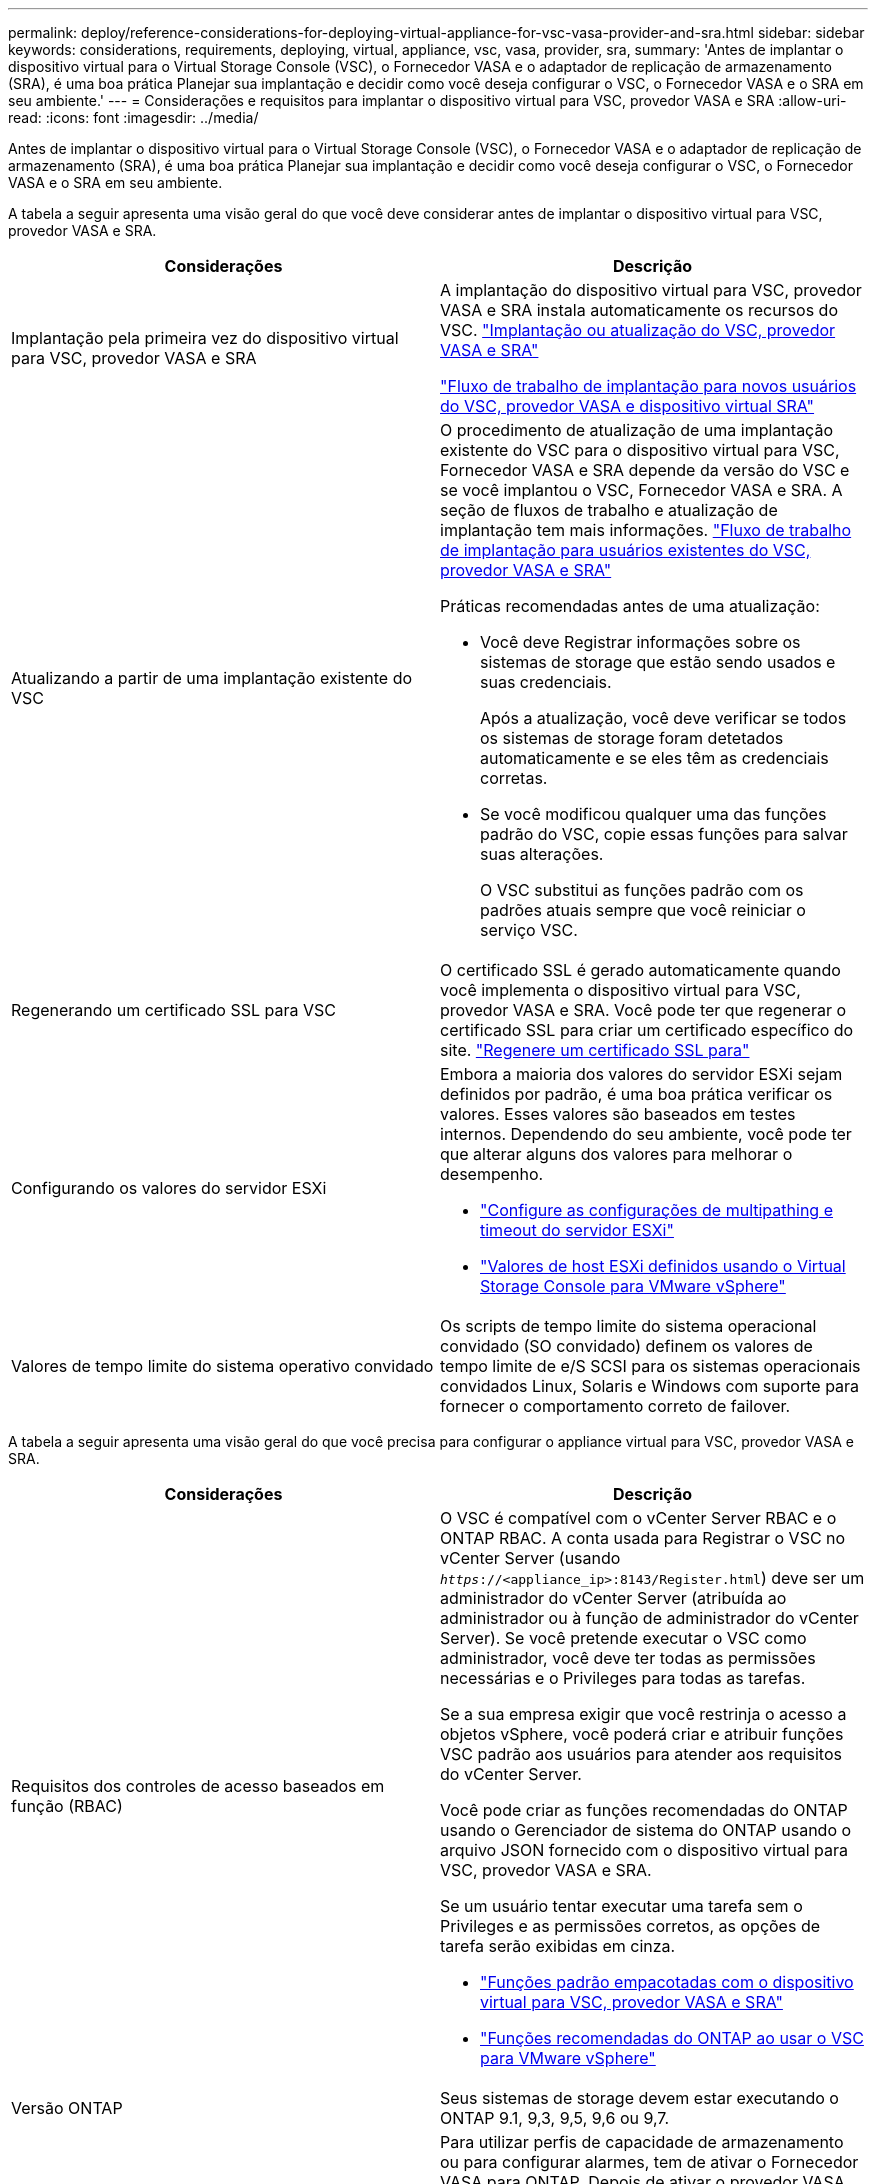 ---
permalink: deploy/reference-considerations-for-deploying-virtual-appliance-for-vsc-vasa-provider-and-sra.html 
sidebar: sidebar 
keywords: considerations, requirements, deploying, virtual, appliance, vsc, vasa, provider, sra, 
summary: 'Antes de implantar o dispositivo virtual para o Virtual Storage Console (VSC), o Fornecedor VASA e o adaptador de replicação de armazenamento (SRA), é uma boa prática Planejar sua implantação e decidir como você deseja configurar o VSC, o Fornecedor VASA e o SRA em seu ambiente.' 
---
= Considerações e requisitos para implantar o dispositivo virtual para VSC, provedor VASA e SRA
:allow-uri-read: 
:icons: font
:imagesdir: ../media/


[role="lead"]
Antes de implantar o dispositivo virtual para o Virtual Storage Console (VSC), o Fornecedor VASA e o adaptador de replicação de armazenamento (SRA), é uma boa prática Planejar sua implantação e decidir como você deseja configurar o VSC, o Fornecedor VASA e o SRA em seu ambiente.

A tabela a seguir apresenta uma visão geral do que você deve considerar antes de implantar o dispositivo virtual para VSC, provedor VASA e SRA.

[cols="1a,1a"]
|===
| Considerações | Descrição 


 a| 
Implantação pela primeira vez do dispositivo virtual para VSC, provedor VASA e SRA
 a| 
A implantação do dispositivo virtual para VSC, provedor VASA e SRA instala automaticamente os recursos do VSC. link:concept-deploy-or-upgrade-ontap-tools.html["Implantação ou atualização do VSC, provedor VASA e SRA"^]

link:concept-installation-workflow-for-new-users.html["Fluxo de trabalho de implantação para novos usuários do VSC, provedor VASA e dispositivo virtual SRA"^]



 a| 
Atualizando a partir de uma implantação existente do VSC
 a| 
O procedimento de atualização de uma implantação existente do VSC para o dispositivo virtual para VSC, Fornecedor VASA e SRA depende da versão do VSC e se você implantou o VSC, Fornecedor VASA e SRA. A seção de fluxos de trabalho e atualização de implantação tem mais informações. link:concept-installation-workflow-for-existing-users-of-vsc.html["Fluxo de trabalho de implantação para usuários existentes do VSC, provedor VASA e SRA"^]

Práticas recomendadas antes de uma atualização:

* Você deve Registrar informações sobre os sistemas de storage que estão sendo usados e suas credenciais.
+
Após a atualização, você deve verificar se todos os sistemas de storage foram detetados automaticamente e se eles têm as credenciais corretas.

* Se você modificou qualquer uma das funções padrão do VSC, copie essas funções para salvar suas alterações.
+
O VSC substitui as funções padrão com os padrões atuais sempre que você reiniciar o serviço VSC.





 a| 
Regenerando um certificado SSL para VSC
 a| 
O certificado SSL é gerado automaticamente quando você implementa o dispositivo virtual para VSC, provedor VASA e SRA. Você pode ter que regenerar o certificado SSL para criar um certificado específico do site. link:task-regenerate-an-ssl-certificate-for-vsc.html["Regenere um certificado SSL para"^]



 a| 
Configurando os valores do servidor ESXi
 a| 
Embora a maioria dos valores do servidor ESXi sejam definidos por padrão, é uma boa prática verificar os valores. Esses valores são baseados em testes internos. Dependendo do seu ambiente, você pode ter que alterar alguns dos valores para melhorar o desempenho.

* link:task-configure-esx-server-multipathing-and-timeout-settings.html["Configure as configurações de multipathing e timeout do servidor ESXi"^]
* link:reference-esx-host-values-set-by-vsc-for-vmware-vsphere.html["Valores de host ESXi definidos usando o Virtual Storage Console para VMware vSphere"^]




 a| 
Valores de tempo limite do sistema operativo convidado
 a| 
Os scripts de tempo limite do sistema operacional convidado (SO convidado) definem os valores de tempo limite de e/S SCSI para os sistemas operacionais convidados Linux, Solaris e Windows com suporte para fornecer o comportamento correto de failover.

|===
A tabela a seguir apresenta uma visão geral do que você precisa para configurar o appliance virtual para VSC, provedor VASA e SRA.

[cols="1a,1a"]
|===
| Considerações | Descrição 


 a| 
Requisitos dos controles de acesso baseados em função (RBAC)
 a| 
O VSC é compatível com o vCenter Server RBAC e o ONTAP RBAC. A conta usada para Registrar o VSC no vCenter Server (usando `_https_://<appliance_ip>:8143/Register.html`) deve ser um administrador do vCenter Server (atribuída ao administrador ou à função de administrador do vCenter Server). Se você pretende executar o VSC como administrador, você deve ter todas as permissões necessárias e o Privileges para todas as tarefas.

Se a sua empresa exigir que você restrinja o acesso a objetos vSphere, você poderá criar e atribuir funções VSC padrão aos usuários para atender aos requisitos do vCenter Server.

Você pode criar as funções recomendadas do ONTAP usando o Gerenciador de sistema do ONTAP usando o arquivo JSON fornecido com o dispositivo virtual para VSC, provedor VASA e SRA.

Se um usuário tentar executar uma tarefa sem o Privileges e as permissões corretos, as opções de tarefa serão exibidas em cinza.

* link:concept-standard-roles-packaged-with-virtual-appliance-for-vsc-vp-and-sra.html["Funções padrão empacotadas com o dispositivo virtual para VSC, provedor VASA e SRA"^]
* link:concept-recommended-ontap-roles-when-using-vsc-for-vmware-vsphere.html["Funções recomendadas do ONTAP ao usar o VSC para VMware vSphere"^]




 a| 
Versão ONTAP
 a| 
Seus sistemas de storage devem estar executando o ONTAP 9.1, 9,3, 9,5, 9,6 ou 9,7.



 a| 
Perfis de capacidade de armazenamento
 a| 
Para utilizar perfis de capacidade de armazenamento ou para configurar alarmes, tem de ativar o Fornecedor VASA para ONTAP. Depois de ativar o provedor VASA, você pode configurar armazenamentos de dados do VMware Virtual volumes (vVols) e criar e gerenciar perfis e alarmes de capacidade de armazenamento.

Os alarmes avisam quando um volume ou um agregado está com capacidade quase total ou quando um datastore não está mais em conformidade com o perfil de capacidade de armazenamento associado.

|===